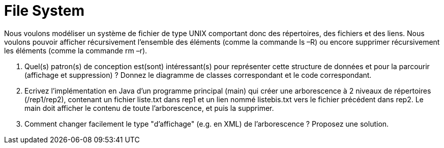 # File System

Nous voulons modéliser un système de fichier de type UNIX comportant
donc des répertoires, des fichiers et des liens. Nous voulons pouvoir
afficher récursivement l’ensemble des éléments (comme la commande ls –R)
ou encore supprimer récursivement les éléments (comme la commande rm
–r).

a.  Quel(s) patron(s) de conception est(sont) intéressant(s) pour représenter
cette structure de données et pour la parcourir (affichage et
suppression) ? Donnez le diagramme de classes correspondant et le code correspondant.
b.  Ecrivez l’implémentation en Java d’un programme principal (main) qui
créer une arborescence à 2 niveaux de répertoires (/rep1/rep2),
contenant un fichier liste.txt dans rep1 et un lien nommé listebis.txt
vers le fichier précédent dans rep2. Le main doit afficher le contenu de
toute l’arborescence, et puis la supprimer.
c.  Comment changer facilement le type "d'affichage" (e.g. en XML) de
l'arborescence ? Proposez une solution.